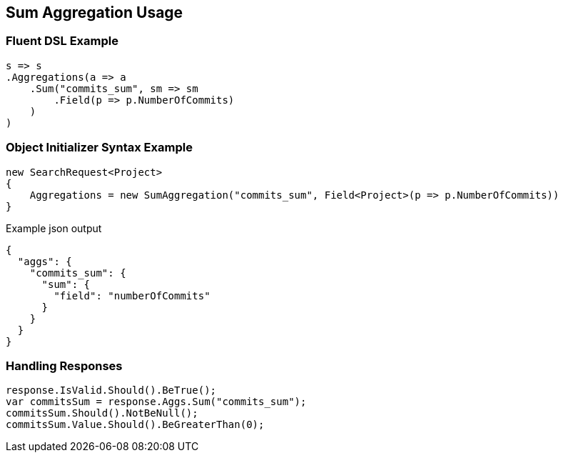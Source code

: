 :ref_current: https://www.elastic.co/guide/en/elasticsearch/reference/current

:github: https://github.com/elastic/elasticsearch-net

:imagesdir: ../../../images/

[[sum-aggregation-usage]]
== Sum Aggregation Usage

=== Fluent DSL Example

[source,csharp]
----
s => s
.Aggregations(a => a
    .Sum("commits_sum", sm => sm
        .Field(p => p.NumberOfCommits)
    )
)
----

=== Object Initializer Syntax Example

[source,csharp]
----
new SearchRequest<Project>
{
    Aggregations = new SumAggregation("commits_sum", Field<Project>(p => p.NumberOfCommits))
}
----

[source,javascript]
.Example json output
----
{
  "aggs": {
    "commits_sum": {
      "sum": {
        "field": "numberOfCommits"
      }
    }
  }
}
----

=== Handling Responses

[source,csharp]
----
response.IsValid.Should().BeTrue();
var commitsSum = response.Aggs.Sum("commits_sum");
commitsSum.Should().NotBeNull();
commitsSum.Value.Should().BeGreaterThan(0);
----

